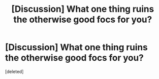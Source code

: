 #+TITLE: [Discussion] What one thing ruins the otherwise good focs for you?

* [Discussion] What one thing ruins the otherwise good focs for you?
:PROPERTIES:
:Score: 1
:DateUnix: 1444553829.0
:DateShort: 2015-Oct-11
:FlairText: Discussion
:END:
[deleted]

